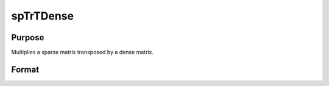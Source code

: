 
spTrTDense
==============================================

Purpose
----------------
Multiplies a sparse matrix transposed by a dense matrix.

Format
----------------
.. function:: spTrTDense(s,  d)

    :param s: NxM sparse matrix.
    :type s: TODO

    :param d: NxL dense matrix.
    :type d: TODO

    :returns: y (*MxL dense matrix*), the result of  s'*d.

